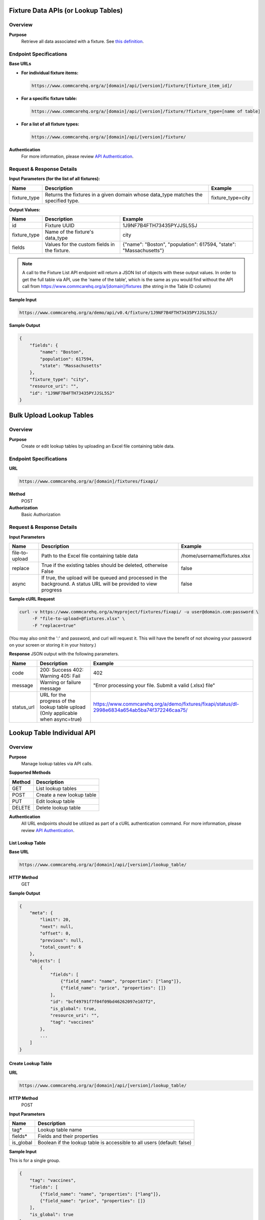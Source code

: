 Fixture Data APIs (or Lookup Tables)
====================================

Overview
--------

**Purpose**
    Retrieve all data associated with a fixture. See `this definition <https://github.com/dimagi/commcare-core/wiki/fixtures>`_.

Endpoint Specifications
-----------------------

**Base URLs**

- **For individual fixture items:**

  .. code-block:: text

      https://www.commcarehq.org/a/[domain]/api/[version]/fixture/[fixture_item_id]/

- **For a specific fixture table:**

  .. code-block:: text

      https://www.commcarehq.org/a/[domain]/api/[version]/fixture/?fixture_type=[name of table]

- **For a list of all fixture types:**

  .. code-block:: text

      https://www.commcarehq.org/a/[domain]/api/[version]/fixture/

**Authentication**
    For more information, please review `API Authentication <https://dimagi.atlassian.net/wiki/spaces/commcarepublic/pages/2279637003/CommCare+API+Overview#API-Authentication>`_.

Request & Response Details
---------------------------

**Input Parameters (for the list of all fixtures):**

.. list-table::
   :header-rows: 1

   * - Name
     - Description
     - Example
   * - fixture_type
     - Returns the fixtures in a given domain whose data_type matches the specified type.
     - fixture_type=city

**Output Values:**

.. list-table::
   :header-rows: 1

   * - Name
     - Description
     - Example
   * - id
     - Fixture UUID
     - 1J9NF7B4FTH73435PYJJSL5SJ
   * - fixture_type
     - Name of the fixture's data_type
     - city
   * - fields
     - Values for the custom fields in the fixture.
     - {"name": "Boston", "population": 617594, "state": "Massachusetts"}

.. note::

    A call to the Fixture List API endpoint will return a JSON list of objects with these output values.
    In order to get the full table via API, use the 'name of the table', which is the same as you would find without the API call from https://www.commcarehq.org/a/[domain]/fixtures (the string in the Table ID column)


**Sample Input**

.. code-block:: text

    https://www.commcarehq.org/a/demo/api/v0.4/fixture/1J9NF7B4FTH73435PYJJSL5SJ/

**Sample Output**

.. code-block:: json

    {
        "fields": {
            "name": "Boston",
            "population": 617594,
            "state": "Massachusetts"
        },
        "fixture_type": "city",
        "resource_uri": "",
        "id": "1J9NF7B4FTH73435PYJJSL5SJ"
    }

Bulk Upload Lookup Tables
=========================

Overview
---------

**Purpose**
    Create or edit lookup tables by uploading an Excel file containing table data.

Endpoint Specifications
-----------------------
**URL**

.. code-block:: text

    https://www.commcarehq.org/a/[domain]/fixtures/fixapi/

**Method**
    POST

**Authorization**
    Basic Authorization

Request & Response Details
---------------------------

**Input Parameters**

.. list-table::
   :header-rows: 1

   * - Name
     - Description
     - Example
   * - file-to-upload
     - Path to the Excel file containing table data
     - /home/username/fixtures.xlsx
   * - replace
     - True if the existing tables should be deleted, otherwise False
     - false
   * - async
     - If true, the upload will be queued and processed in the background. A status URL will be provided to view progress
     - false

**Sample cURL Request**

.. code-block:: text

    curl -v https://www.commcarehq.org/a/myproject/fixtures/fixapi/ -u user@domain.com:password \
         -F "file-to-upload=@fixtures.xlsx" \
         -F "replace=true"

(You may also omit the ':' and password, and curl will request it. This will have the benefit of not showing your password on your screen or storing it in your history.)

**Response** JSON output with the following parameters.

.. list-table::
   :header-rows: 1

   * - Name
     - Description
     - Example
   * - code
     - 200: Success  
       402: Warning  
       405: Fail  
     - 402
   * - message
     - Warning or failure message
     - "Error processing your file. Submit a valid (.xlsx) file"
   * - status_url
     - URL for the progress of the lookup table upload (Only applicable when async=true)
     - https://www.commcarehq.org/a/demo/fixtures/fixapi/status/dl-2998e6834a654ab5ba74f372246caa75/

Lookup Table Individual API
============================

Overview
--------
**Purpose**
    Manage lookup tables via API calls.

**Supported Methods**

.. list-table::
   :header-rows: 1

   * - Method
     - Description
   * - GET
     - List lookup tables
   * - POST
     - Create a new lookup table
   * - PUT
     - Edit lookup table
   * - DELETE
     - Delete lookup table

**Authentication**
    All URL endpoints should be utilized as part of a cURL authentication command. For more information, please review `API Authentication <https://dimagi.atlassian.net/wiki/spaces/commcarepublic/pages/2279637003/CommCare+API+Overview#API-Authentication>`_.

List Lookup Table
~~~~~~~~~~~~~~~~~

**Base URL**

.. code-block:: text

    https://www.commcarehq.org/a/[domain]/api/[version]/lookup_table/

**HTTP Method**
    GET

**Sample Output**

.. code-block:: json

    {
        "meta": {
            "limit": 20,
            "next": null,
            "offset": 0,
            "previous": null,
            "total_count": 6
        },
        "objects": [
            {
                "fields": [
                    {"field_name": "name", "properties": ["lang"]},
                    {"field_name": "price", "properties": []}
                ],
                "id": "bcf49791f7f04f09bd46262097e107f2",
                "is_global": true,
                "resource_uri": "",
                "tag": "vaccines"
            },
            ...
        ]
    }

Create Lookup Table
~~~~~~~~~~~~~~~~~~~

**URL**

.. code-block:: text

    https://www.commcarehq.org/a/[domain]/api/[version]/lookup_table/

**HTTP Method**
    POST

**Input Parameters**

.. list-table::
   :header-rows: 1

   * - Name
     - Description
   * - tag*
     - Lookup table name
   * - fields*
     - Fields and their properties
   * - is_global
     - Boolean if the lookup table is accessible to all users (default: false)


**Sample Input**

This is for a single group.

.. code-block:: json

    {
        "tag": "vaccines", 
        "fields": [
            {"field_name": "name", "properties": ["lang"]},
            {"field_name": "price", "properties": []}
        ],
        "is_global": true
    }

Edit or Delete Lookup Table
~~~~~~~~~~~~~~~~~~~~~~~~~~~

**URL**

.. code-block:: text

    https://www.commcarehq.org/a/[domain]/api/[version]/lookup_table/[lookup_table_id]

**HTTP Method**
    PUT, DELETE

**Sample Input**

.. code-block:: json

    {
        "tag": "vaccines",
        "fields": [
            {"field_name": "name", "properties": ["lang"]},
            {"field_name": "price", "properties": []}
        ],
    }


Lookup Table Rows API
=====================

Overview
--------

**Purpose:**
    Manage lookup table rows via API calls.

**Supported Methods:**

.. list-table::
   :header-rows: 1

   * - Method
     - Description
   * - GET
     - List lookup table rows
   * - POST
     - Create lookup table row
   * - PUT
     - Edit lookup table row
   * - DELETE
     - Delete lookup table row

List Lookup Table Row
~~~~~~~~~~~~~~~~~~~~~

**Base URL**

.. code-block:: text

    https://www.commcarehq.org/a/[domain]/api/[version]/lookup_table_item/

**HTTP Method**
    GET

**Sample Output:**

.. code-block:: json

    {
        "meta": {
            "limit": 20,
            "next": null,
            "offset": 0,
            "previous": null,
            "total_count": 15
        },
        "objects": [
            {
                "data_type_id": "bcf49791f7f04f09bd46262097e107f2",
                "fields": {
                    "name": {"field_list": [{"field_value": "MMR", "properties": {"lang": "en"}}]},
                    "price": {"field_list": [{"field_value": "7", "properties": {}}]}
                },
                "id": "e8433b25e60c4e228b0c7a679af2847b",
                "sort_key": 2
            },
            ...
        ]
    }

Create Lookup Table Row
~~~~~~~~~~~~~~~~~~~~~~~

**URL**

.. code-block:: text

    https://www.commcarehq.org/a/[domain]/api/[version]/lookup_table_item/

**HTTP Method**
    POST

**Input Parameters**

.. list-table::
   :header-rows: 1

   * - Name
     - Description
   * - data_type_id*
     - ID of a lookup table
   * - fields*
     - Fields and their properties for the lookup table to have

**Sample Input**

This is for a single row.

.. code-block:: json

    {
      "data_type_id": "bcf49791f7f04f09bd46262097e107f2",
      "fields": {
        "name": {
          "field_list": [
            {
              "field_value": "MMR",
              "properties": {"lang": "en"}
            }
          ]
        },
        "price": {
          "field_list": [
            {
              "field_value": "7",
              "properties": {}
            }
          ]
        }
      }
    }


Edit or Delete Lookup Table Row
~~~~~~~~~~~~~~~~~~~~~~~~~~~~~~~

**URL**

.. code-block:: text

    https://www.commcarehq.org/a/[domain]/api/[version]/lookup_table_item/[lookup_table_item_id]

**HTTP Method**
    PUT, DELETE

**Sample Input**
.. code-block:: json

    {
      "data_type_id": "bcf49791f7f04f09bd46262097e107f2",
      "fields": {
        "name": {
          "field_list": [
            {
              "field_value": "MMR",
              "properties": {"lang": "en"}
            }
          ]
        },
        "price": {
          "field_list": [
            {
              "field_value": "10",
              "properties": {}
            }
          ]
        }
      }
    }

